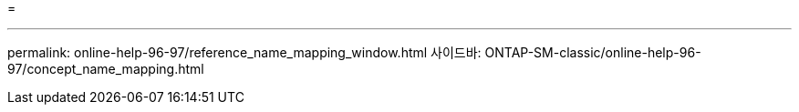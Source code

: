 = 


'''
permalink: online-help-96-97/reference_name_mapping_window.html 사이드바: ONTAP-SM-classic/online-help-96-97/concept_name_mapping.html
